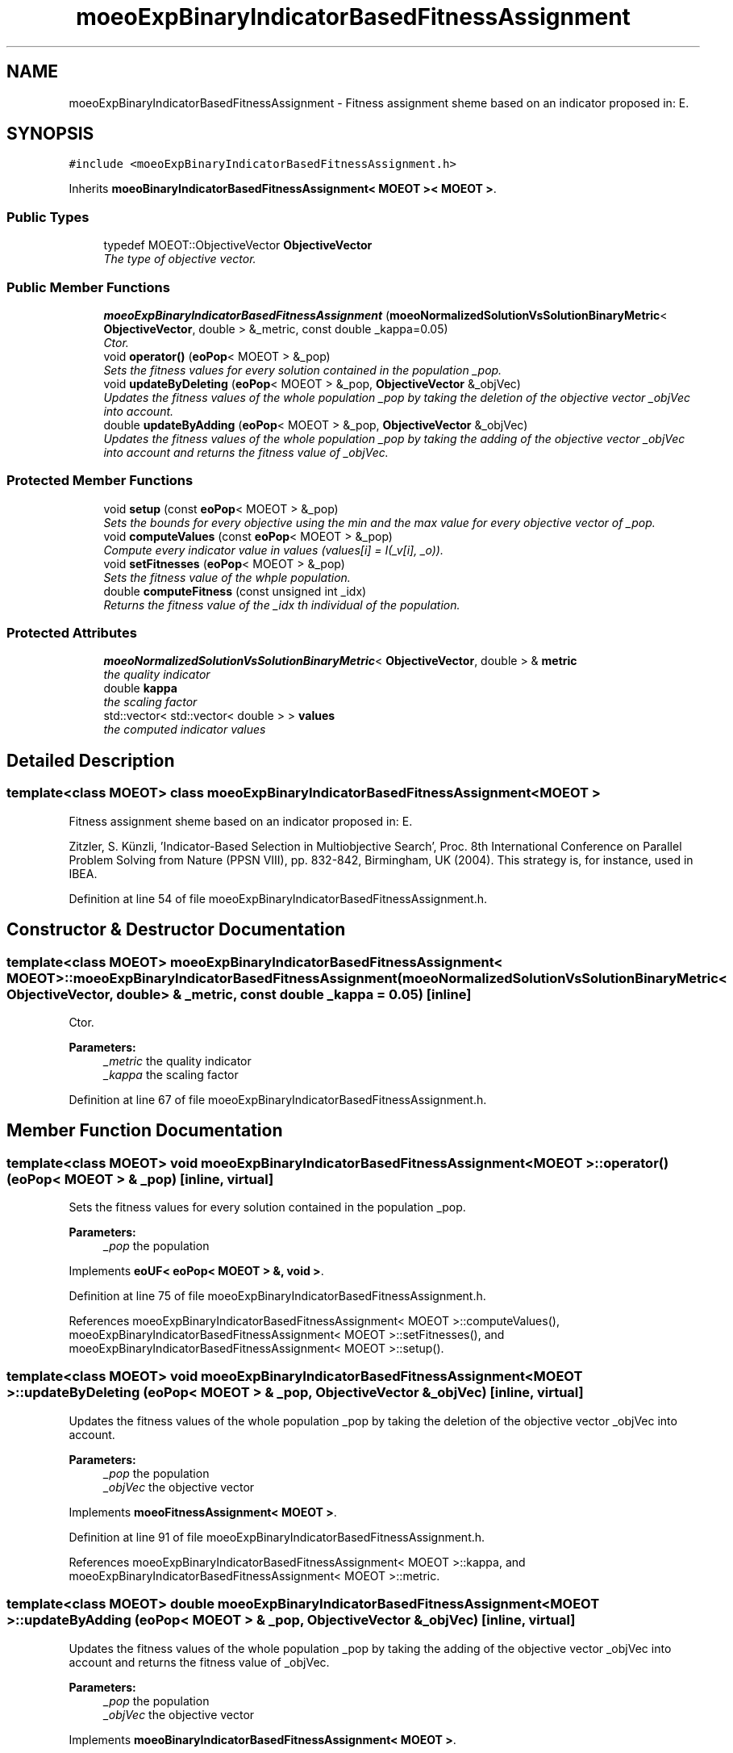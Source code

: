 .TH "moeoExpBinaryIndicatorBasedFitnessAssignment" 3 "8 Oct 2007" "Version 1.0" "ParadisEO-MOEOMovingObjects" \" -*- nroff -*-
.ad l
.nh
.SH NAME
moeoExpBinaryIndicatorBasedFitnessAssignment \- Fitness assignment sheme based on an indicator proposed in: E.  

.PP
.SH SYNOPSIS
.br
.PP
\fC#include <moeoExpBinaryIndicatorBasedFitnessAssignment.h>\fP
.PP
Inherits \fBmoeoBinaryIndicatorBasedFitnessAssignment< MOEOT >< MOEOT >\fP.
.PP
.SS "Public Types"

.in +1c
.ti -1c
.RI "typedef MOEOT::ObjectiveVector \fBObjectiveVector\fP"
.br
.RI "\fIThe type of objective vector. \fP"
.in -1c
.SS "Public Member Functions"

.in +1c
.ti -1c
.RI "\fBmoeoExpBinaryIndicatorBasedFitnessAssignment\fP (\fBmoeoNormalizedSolutionVsSolutionBinaryMetric\fP< \fBObjectiveVector\fP, double > &_metric, const double _kappa=0.05)"
.br
.RI "\fICtor. \fP"
.ti -1c
.RI "void \fBoperator()\fP (\fBeoPop\fP< MOEOT > &_pop)"
.br
.RI "\fISets the fitness values for every solution contained in the population _pop. \fP"
.ti -1c
.RI "void \fBupdateByDeleting\fP (\fBeoPop\fP< MOEOT > &_pop, \fBObjectiveVector\fP &_objVec)"
.br
.RI "\fIUpdates the fitness values of the whole population _pop by taking the deletion of the objective vector _objVec into account. \fP"
.ti -1c
.RI "double \fBupdateByAdding\fP (\fBeoPop\fP< MOEOT > &_pop, \fBObjectiveVector\fP &_objVec)"
.br
.RI "\fIUpdates the fitness values of the whole population _pop by taking the adding of the objective vector _objVec into account and returns the fitness value of _objVec. \fP"
.in -1c
.SS "Protected Member Functions"

.in +1c
.ti -1c
.RI "void \fBsetup\fP (const \fBeoPop\fP< MOEOT > &_pop)"
.br
.RI "\fISets the bounds for every objective using the min and the max value for every objective vector of _pop. \fP"
.ti -1c
.RI "void \fBcomputeValues\fP (const \fBeoPop\fP< MOEOT > &_pop)"
.br
.RI "\fICompute every indicator value in values (values[i] = I(_v[i], _o)). \fP"
.ti -1c
.RI "void \fBsetFitnesses\fP (\fBeoPop\fP< MOEOT > &_pop)"
.br
.RI "\fISets the fitness value of the whple population. \fP"
.ti -1c
.RI "double \fBcomputeFitness\fP (const unsigned int _idx)"
.br
.RI "\fIReturns the fitness value of the _idx th individual of the population. \fP"
.in -1c
.SS "Protected Attributes"

.in +1c
.ti -1c
.RI "\fBmoeoNormalizedSolutionVsSolutionBinaryMetric\fP< \fBObjectiveVector\fP, double > & \fBmetric\fP"
.br
.RI "\fIthe quality indicator \fP"
.ti -1c
.RI "double \fBkappa\fP"
.br
.RI "\fIthe scaling factor \fP"
.ti -1c
.RI "std::vector< std::vector< double > > \fBvalues\fP"
.br
.RI "\fIthe computed indicator values \fP"
.in -1c
.SH "Detailed Description"
.PP 

.SS "template<class MOEOT> class moeoExpBinaryIndicatorBasedFitnessAssignment< MOEOT >"
Fitness assignment sheme based on an indicator proposed in: E. 

Zitzler, S. Künzli, 'Indicator-Based Selection in Multiobjective Search', Proc. 8th International Conference on Parallel Problem Solving from Nature (PPSN VIII), pp. 832-842, Birmingham, UK (2004). This strategy is, for instance, used in IBEA. 
.PP
Definition at line 54 of file moeoExpBinaryIndicatorBasedFitnessAssignment.h.
.SH "Constructor & Destructor Documentation"
.PP 
.SS "template<class MOEOT> \fBmoeoExpBinaryIndicatorBasedFitnessAssignment\fP< MOEOT >::\fBmoeoExpBinaryIndicatorBasedFitnessAssignment\fP (\fBmoeoNormalizedSolutionVsSolutionBinaryMetric\fP< \fBObjectiveVector\fP, double > & _metric, const double _kappa = \fC0.05\fP)\fC [inline]\fP"
.PP
Ctor. 
.PP
\fBParameters:\fP
.RS 4
\fI_metric\fP the quality indicator 
.br
\fI_kappa\fP the scaling factor 
.RE
.PP

.PP
Definition at line 67 of file moeoExpBinaryIndicatorBasedFitnessAssignment.h.
.SH "Member Function Documentation"
.PP 
.SS "template<class MOEOT> void \fBmoeoExpBinaryIndicatorBasedFitnessAssignment\fP< MOEOT >::operator() (\fBeoPop\fP< MOEOT > & _pop)\fC [inline, virtual]\fP"
.PP
Sets the fitness values for every solution contained in the population _pop. 
.PP
\fBParameters:\fP
.RS 4
\fI_pop\fP the population 
.RE
.PP

.PP
Implements \fBeoUF< eoPop< MOEOT > &, void >\fP.
.PP
Definition at line 75 of file moeoExpBinaryIndicatorBasedFitnessAssignment.h.
.PP
References moeoExpBinaryIndicatorBasedFitnessAssignment< MOEOT >::computeValues(), moeoExpBinaryIndicatorBasedFitnessAssignment< MOEOT >::setFitnesses(), and moeoExpBinaryIndicatorBasedFitnessAssignment< MOEOT >::setup().
.SS "template<class MOEOT> void \fBmoeoExpBinaryIndicatorBasedFitnessAssignment\fP< MOEOT >::updateByDeleting (\fBeoPop\fP< MOEOT > & _pop, \fBObjectiveVector\fP & _objVec)\fC [inline, virtual]\fP"
.PP
Updates the fitness values of the whole population _pop by taking the deletion of the objective vector _objVec into account. 
.PP
\fBParameters:\fP
.RS 4
\fI_pop\fP the population 
.br
\fI_objVec\fP the objective vector 
.RE
.PP

.PP
Implements \fBmoeoFitnessAssignment< MOEOT >\fP.
.PP
Definition at line 91 of file moeoExpBinaryIndicatorBasedFitnessAssignment.h.
.PP
References moeoExpBinaryIndicatorBasedFitnessAssignment< MOEOT >::kappa, and moeoExpBinaryIndicatorBasedFitnessAssignment< MOEOT >::metric.
.SS "template<class MOEOT> double \fBmoeoExpBinaryIndicatorBasedFitnessAssignment\fP< MOEOT >::updateByAdding (\fBeoPop\fP< MOEOT > & _pop, \fBObjectiveVector\fP & _objVec)\fC [inline, virtual]\fP"
.PP
Updates the fitness values of the whole population _pop by taking the adding of the objective vector _objVec into account and returns the fitness value of _objVec. 
.PP
\fBParameters:\fP
.RS 4
\fI_pop\fP the population 
.br
\fI_objVec\fP the objective vector 
.RE
.PP

.PP
Implements \fBmoeoBinaryIndicatorBasedFitnessAssignment< MOEOT >\fP.
.PP
Definition at line 112 of file moeoExpBinaryIndicatorBasedFitnessAssignment.h.
.PP
References moeoExpBinaryIndicatorBasedFitnessAssignment< MOEOT >::kappa, and moeoExpBinaryIndicatorBasedFitnessAssignment< MOEOT >::metric.
.SS "template<class MOEOT> void \fBmoeoExpBinaryIndicatorBasedFitnessAssignment\fP< MOEOT >::setup (const \fBeoPop\fP< MOEOT > & _pop)\fC [inline, protected]\fP"
.PP
Sets the bounds for every objective using the min and the max value for every objective vector of _pop. 
.PP
\fBParameters:\fP
.RS 4
\fI_pop\fP the population 
.RE
.PP

.PP
Definition at line 155 of file moeoExpBinaryIndicatorBasedFitnessAssignment.h.
.PP
References moeoExpBinaryIndicatorBasedFitnessAssignment< MOEOT >::metric, and moeoNormalizedSolutionVsSolutionBinaryMetric< ObjectiveVector, R >::setup().
.PP
Referenced by moeoExpBinaryIndicatorBasedFitnessAssignment< MOEOT >::operator()().
.SS "template<class MOEOT> void \fBmoeoExpBinaryIndicatorBasedFitnessAssignment\fP< MOEOT >::computeValues (const \fBeoPop\fP< MOEOT > & _pop)\fC [inline, protected]\fP"
.PP
Compute every indicator value in values (values[i] = I(_v[i], _o)). 
.PP
\fBParameters:\fP
.RS 4
\fI_pop\fP the population 
.RE
.PP

.PP
Definition at line 177 of file moeoExpBinaryIndicatorBasedFitnessAssignment.h.
.PP
References moeoExpBinaryIndicatorBasedFitnessAssignment< MOEOT >::metric, and moeoExpBinaryIndicatorBasedFitnessAssignment< MOEOT >::values.
.PP
Referenced by moeoExpBinaryIndicatorBasedFitnessAssignment< MOEOT >::operator()().
.SS "template<class MOEOT> void \fBmoeoExpBinaryIndicatorBasedFitnessAssignment\fP< MOEOT >::setFitnesses (\fBeoPop\fP< MOEOT > & _pop)\fC [inline, protected]\fP"
.PP
Sets the fitness value of the whple population. 
.PP
\fBParameters:\fP
.RS 4
\fI_pop\fP the population 
.RE
.PP

.PP
Definition at line 199 of file moeoExpBinaryIndicatorBasedFitnessAssignment.h.
.PP
References moeoExpBinaryIndicatorBasedFitnessAssignment< MOEOT >::computeFitness().
.PP
Referenced by moeoExpBinaryIndicatorBasedFitnessAssignment< MOEOT >::operator()().
.SS "template<class MOEOT> double \fBmoeoExpBinaryIndicatorBasedFitnessAssignment\fP< MOEOT >::computeFitness (const unsigned int _idx)\fC [inline, protected]\fP"
.PP
Returns the fitness value of the _idx th individual of the population. 
.PP
\fBParameters:\fP
.RS 4
\fI_idx\fP the index 
.RE
.PP

.PP
Definition at line 212 of file moeoExpBinaryIndicatorBasedFitnessAssignment.h.
.PP
References moeoExpBinaryIndicatorBasedFitnessAssignment< MOEOT >::kappa, and moeoExpBinaryIndicatorBasedFitnessAssignment< MOEOT >::values.
.PP
Referenced by moeoExpBinaryIndicatorBasedFitnessAssignment< MOEOT >::setFitnesses().

.SH "Author"
.PP 
Generated automatically by Doxygen for ParadisEO-MOEOMovingObjects from the source code.
